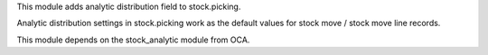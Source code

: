 This module adds analytic distribution field to stock.picking.

Analytic distribution settings in stock.picking work as the default values for stock
move / stock move line records.

This module depends on the stock_analytic module from OCA.
